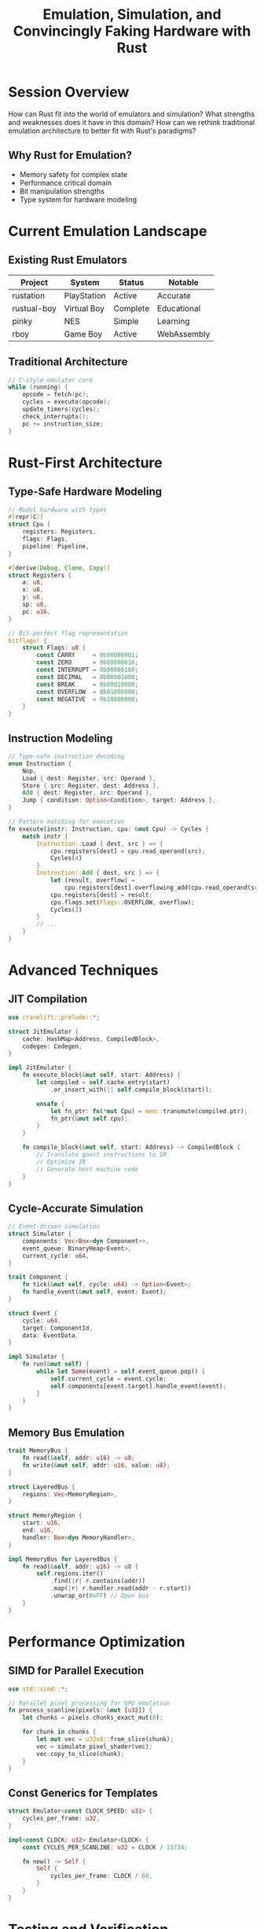 #+TITLE: Emulation, Simulation, and Convincingly Faking Hardware with Rust
#+FACILITATOR: Chris Hinson
#+EMAIL: chris@hinson.dev
#+TAGS: emulation simulation hardware virtualization
#+OPTIONS: toc:2 num:t

* Session Overview

How can Rust fit into the world of emulators and simulation? What strengths and weaknesses does it have in this domain? How can we rethink traditional emulation architecture to better fit with Rust's paradigms?

** Why Rust for Emulation?
- Memory safety for complex state
- Performance critical domain
- Bit manipulation strengths
- Type system for hardware modeling

* Current Emulation Landscape

** Existing Rust Emulators
| Project | System | Status | Notable |
|---------+--------+--------+---------|
| rustation | PlayStation | Active | Accurate |
| rustual-boy | Virtual Boy | Complete | Educational |
| pinky | NES | Simple | Learning |
| rboy | Game Boy | Active | WebAssembly |

** Traditional Architecture
#+BEGIN_SRC c
// C-style emulator core
while (running) {
    opcode = fetch(pc);
    cycles = execute(opcode);
    update_timers(cycles);
    check_interrupts();
    pc += instruction_size;
}
#+END_SRC

* Rust-First Architecture

** Type-Safe Hardware Modeling
#+BEGIN_SRC rust
// Model hardware with types
#[repr(C)]
struct Cpu {
    registers: Registers,
    flags: Flags,
    pipeline: Pipeline,
}

#[derive(Debug, Clone, Copy)]
struct Registers {
    a: u8,
    x: u8,
    y: u8,
    sp: u8,
    pc: u16,
}

// Bit-perfect flag representation
bitflags! {
    struct Flags: u8 {
        const CARRY     = 0b00000001;
        const ZERO      = 0b00000010;
        const INTERRUPT = 0b00000100;
        const DECIMAL   = 0b00001000;
        const BREAK     = 0b00010000;
        const OVERFLOW  = 0b01000000;
        const NEGATIVE  = 0b10000000;
    }
}
#+END_SRC

** Instruction Modeling
#+BEGIN_SRC rust
// Type-safe instruction decoding
enum Instruction {
    Nop,
    Load { dest: Register, src: Operand },
    Store { src: Register, dest: Address },
    Add { dest: Register, src: Operand },
    Jump { condition: Option<Condition>, target: Address },
}

// Pattern matching for execution
fn execute(instr: Instruction, cpu: &mut Cpu) -> Cycles {
    match instr {
        Instruction::Load { dest, src } => {
            cpu.registers[dest] = cpu.read_operand(src);
            Cycles(4)
        }
        Instruction::Add { dest, src } => {
            let (result, overflow) = 
                cpu.registers[dest].overflowing_add(cpu.read_operand(src));
            cpu.registers[dest] = result;
            cpu.flags.set(Flags::OVERFLOW, overflow);
            Cycles(2)
        }
        // ...
    }
}
#+END_SRC

* Advanced Techniques

** JIT Compilation
#+BEGIN_SRC rust
use cranelift::prelude::*;

struct JitEmulator {
    cache: HashMap<Address, CompiledBlock>,
    codegen: Codegen,
}

impl JitEmulator {
    fn execute_block(&mut self, start: Address) {
        let compiled = self.cache.entry(start)
            .or_insert_with(|| self.compile_block(start));
        
        unsafe {
            let fn_ptr: fn(*mut Cpu) = mem::transmute(compiled.ptr);
            fn_ptr(&mut self.cpu);
        }
    }
    
    fn compile_block(&mut self, start: Address) -> CompiledBlock {
        // Translate guest instructions to IR
        // Optimize IR
        // Generate host machine code
    }
}
#+END_SRC

** Cycle-Accurate Simulation
#+BEGIN_SRC rust
// Event-driven simulation
struct Simulator {
    components: Vec<Box<dyn Component>>,
    event_queue: BinaryHeap<Event>,
    current_cycle: u64,
}

trait Component {
    fn tick(&mut self, cycle: u64) -> Option<Event>;
    fn handle_event(&mut self, event: Event);
}

struct Event {
    cycle: u64,
    target: ComponentId,
    data: EventData,
}

impl Simulator {
    fn run(&mut self) {
        while let Some(event) = self.event_queue.pop() {
            self.current_cycle = event.cycle;
            self.components[event.target].handle_event(event);
        }
    }
}
#+END_SRC

** Memory Bus Emulation
#+BEGIN_SRC rust
trait MemoryBus {
    fn read(&self, addr: u16) -> u8;
    fn write(&mut self, addr: u16, value: u8);
}

struct LayeredBus {
    regions: Vec<MemoryRegion>,
}

struct MemoryRegion {
    start: u16,
    end: u16,
    handler: Box<dyn MemoryHandler>,
}

impl MemoryBus for LayeredBus {
    fn read(&self, addr: u16) -> u8 {
        self.regions.iter()
            .find(|r| r.contains(addr))
            .map(|r| r.handler.read(addr - r.start))
            .unwrap_or(0xFF) // Open bus
    }
}
#+END_SRC

* Performance Optimization

** SIMD for Parallel Execution
#+BEGIN_SRC rust
use std::simd::*;

// Parallel pixel processing for GPU emulation
fn process_scanline(pixels: &mut [u32]) {
    let chunks = pixels.chunks_exact_mut(8);
    
    for chunk in chunks {
        let mut vec = u32x8::from_slice(chunk);
        vec = simulate_pixel_shader(vec);
        vec.copy_to_slice(chunk);
    }
}
#+END_SRC

** Const Generics for Templates
#+BEGIN_SRC rust
struct Emulator<const CLOCK_SPEED: u32> {
    cycles_per_frame: u32,
}

impl<const CLOCK: u32> Emulator<CLOCK> {
    const CYCLES_PER_SCANLINE: u32 = CLOCK / 15734;
    
    fn new() -> Self {
        Self {
            cycles_per_frame: CLOCK / 60,
        }
    }
}
#+END_SRC

* Testing and Verification

** Test ROM Framework
#+BEGIN_SRC rust
#[test]
fn test_cpu_instructions() {
    let mut emu = Emulator::new();
    emu.load_rom(include_bytes!("tests/cpu_test.rom"));
    
    emu.run_until(|cpu| cpu.pc == 0x8000);
    
    assert_eq!(emu.read_memory(0x0200), 0x00); // Pass
}
#+END_SRC

** Differential Testing
#+BEGIN_SRC rust
fn differential_test(rom: &[u8]) {
    let mut rust_emu = RustEmulator::new();
    let mut reference = ReferenceEmulator::new();
    
    rust_emu.load(rom);
    reference.load(rom);
    
    for _ in 0..1000000 {
        rust_emu.step();
        reference.step();
        
        assert_eq!(rust_emu.state(), reference.state());
    }
}
#+END_SRC

* Discussion Topics

** Architecture Questions
- Interpreter vs JIT vs AOT?
- Cycle accuracy vs performance?
- How to handle timing?
- State serialization?

** Rust-Specific
- Unsafe usage guidelines?
- Zero-cost abstractions?
- Plugin architectures?
- WASM compilation?

* Future Directions

** Hardware Description Language
#+BEGIN_SRC rust
// DSL for hardware description
hardware! {
    cpu: {
        registers: [a: u8, x: u8, y: u8],
        instructions: {
            LDA: 0xA9 => |cpu, imm| {
                cpu.a = imm;
                cpu.update_flags(cpu.a);
            }
        }
    }
}
#+END_SRC

** Parallel Emulation
- Multi-core systems
- Distributed emulation
- GPU acceleration

---

*Priority:* MEDIUM - Growing domain for Rust